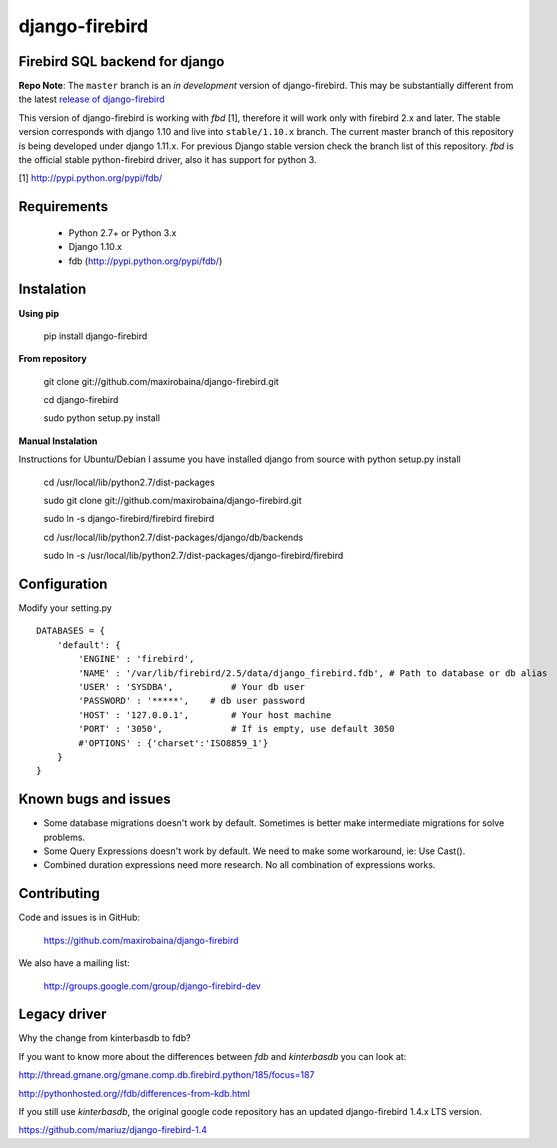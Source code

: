 ===============
django-firebird
===============

.. image:: https://img.shields.io/pypi/v/django-firebird.svg
    :target: https://pypi.python.org/pypi/django-firebird

.. image:: https://caniusepython3.com/project/django-firebird.svg
    :target: https://caniusepython3.com/project/django-firebird


Firebird SQL backend for django
-------------------------------

**Repo Note**:
The ``master`` branch is an *in development* version of django-firebird. This may be substantially different from the latest
`release of django-firebird`_

.. _release of django-firebird: https://github.com/maxirobaina/django-firebird/releases


This version of django-firebird is working with *fbd* [1], therefore it will work only with firebird 2.x and later.
The stable version corresponds with django 1.10 and live into ``stable/1.10.x`` branch.
The current master branch of this repository is being developed under django 1.11.x. For previous Django stable version check
the branch list of this repository.
*fbd* is the official stable python-firebird driver, also it has support for python 3.


[1] http://pypi.python.org/pypi/fdb/


Requirements
------------
  * Python 2.7+ or Python 3.x
  * Django 1.10.x
  * fdb (http://pypi.python.org/pypi/fdb/)

Instalation
-----------

**Using pip**

    pip install django-firebird

**From repository**

    git clone git://github.com/maxirobaina/django-firebird.git

    cd django-firebird

    sudo python setup.py install

**Manual Instalation**

Instructions for Ubuntu/Debian
I assume you have installed django from source with python setup.py install


    cd /usr/local/lib/python2.7/dist-packages

    sudo git clone git://github.com/maxirobaina/django-firebird.git

    sudo ln -s django-firebird/firebird firebird

    cd /usr/local/lib/python2.7/dist-packages/django/db/backends

    sudo ln -s /usr/local/lib/python2.7/dist-packages/django-firebird/firebird

Configuration
-------------

Modify your setting.py ::

    DATABASES = {
        'default': {
            'ENGINE' : 'firebird',
            'NAME' : '/var/lib/firebird/2.5/data/django_firebird.fdb', # Path to database or db alias
            'USER' : 'SYSDBA',           # Your db user
            'PASSWORD' : '*****',    # db user password
            'HOST' : '127.0.0.1',        # Your host machine
            'PORT' : '3050',             # If is empty, use default 3050
            #'OPTIONS' : {'charset':'ISO8859_1'}
        }
    }

Known bugs and issues
---------------------

* Some database migrations doesn't work by default. Sometimes is better make intermediate migrations for solve problems.
* Some Query Expressions doesn't work by default. We need to make some workaround, ie: Use Cast().
* Combined duration expressions need more research. No all combination of expressions works.


Contributing
------------

Code and issues is in GitHub:

    https://github.com/maxirobaina/django-firebird

We also have a mailing list:

    http://groups.google.com/group/django-firebird-dev


Legacy driver
-------------

Why the change from kinterbasdb to fdb?

If you want to know more about the differences between *fdb* and *kinterbasdb* you can look at:

http://thread.gmane.org/gmane.comp.db.firebird.python/185/focus=187

http://pythonhosted.org//fdb/differences-from-kdb.html

If you still use *kinterbasdb*, the original google code repository has an updated django-firebird 1.4.x LTS version.

https://github.com/mariuz/django-firebird-1.4
